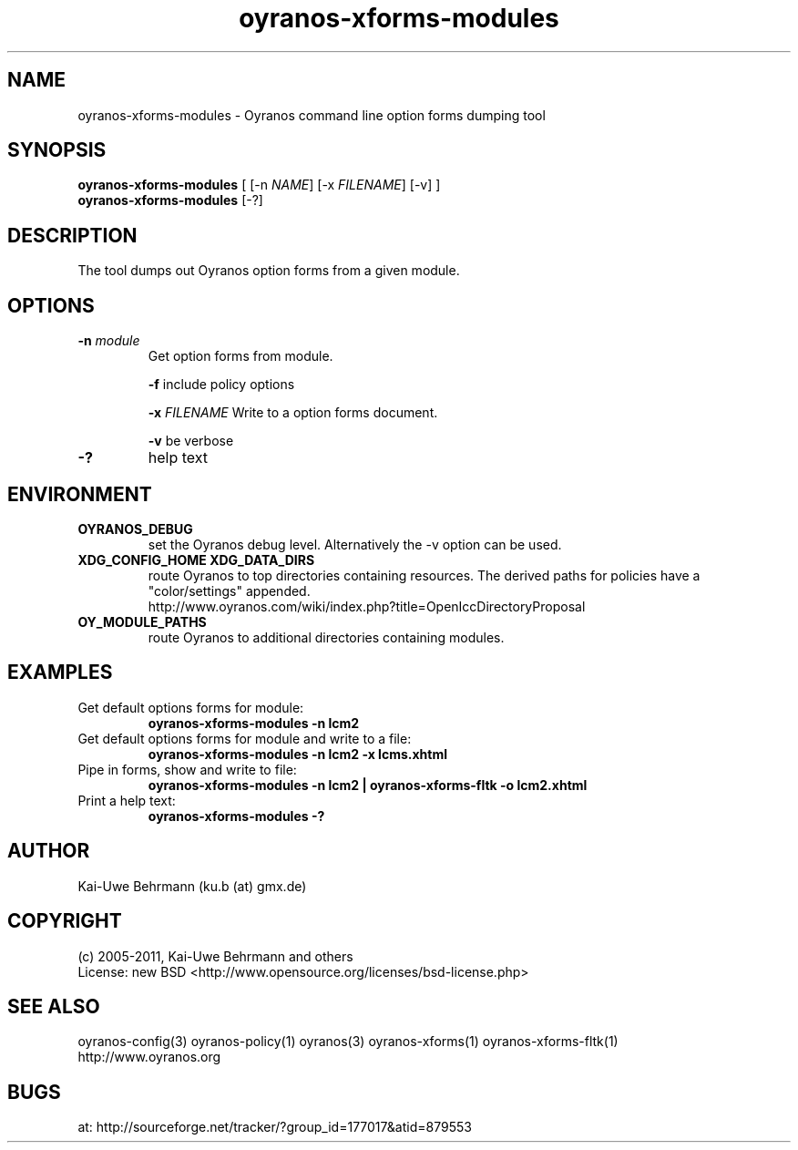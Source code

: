 .TH "oyranos-xforms-modules" 1 "July 08, 2011" "User Commands"
.SH NAME
oyranos-xforms-modules \- Oyranos command line option forms dumping tool
.SH SYNOPSIS
\fBoyranos-xforms-modules\fR [ [-n \fINAME\fR] [-x \fIFILENAME\fR] [-v] ]
.fi
\fBoyranos-xforms-modules\fR [-?]
.SH DESCRIPTION
The tool dumps out Oyranos option forms from a given module.
.SH OPTIONS
.TP
.B \-n \fImodule\fR
Get option forms from module.

\fB-f\fR include policy options

\fB-x\fR \fIFILENAME\fR
Write to a option forms document.

\fB-v\fR be verbose
.TP
.B \-?
help text
.SH ENVIRONMENT
.TP
.B OYRANOS_DEBUG
set the Oyranos debug level. Alternatively the -v option can be used.
.TP
.B XDG_CONFIG_HOME XDG_DATA_DIRS
route Oyranos to top directories containing resources. The derived paths for
policies have a "color/settings" appended.
.nf
http://www.oyranos.com/wiki/index.php?title=OpenIccDirectoryProposal
.TP
.B OY_MODULE_PATHS
route Oyranos to additional directories containing modules.
.SH EXAMPLES
.TP
Get default options forms for module:
.B oyranos-xforms-modules -n lcm2
.TP
Get default options forms for module and write to a file:
.B oyranos-xforms-modules -n lcm2 -x lcms.xhtml
.TP
Pipe in forms, show and write to file:
.B oyranos-xforms-modules -n lcm2 | oyranos-xforms-fltk -o lcm2.xhtml
.TP
Print a help text:
.B oyranos-xforms-modules -?
.PP
.SH AUTHOR
Kai-Uwe Behrmann (ku.b (at) gmx.de)
.SH COPYRIGHT
(c) 2005-2011, Kai-Uwe Behrmann and others
.fi
License: new BSD <http://www.opensource.org/licenses/bsd-license.php>
.SH "SEE ALSO"
oyranos-config(3) oyranos-policy(1) oyranos(3) oyranos-xforms(1) oyranos-xforms-fltk(1)
.fi
http://www.oyranos.org
.SH "BUGS"
at: http://sourceforge.net/tracker/?group_id=177017&atid=879553
